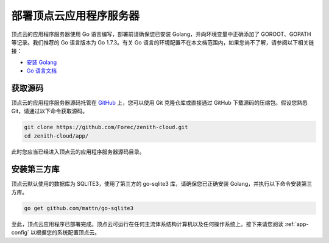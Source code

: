 .. _app-installation:

部署顶点云应用程序服务器
=================================

顶点云的应用程序服务器使用 Go 语言编写，部署前请确保您已安装 Golang，并向环境变量中正确添加了 GOROOT、GOPATH 等记录。我们推荐的 Go 语言版本为 Go 1.7.3。有关 Go 语言的环境配置不在本文档范围内，如果您尚不了解，请参阅以下相关链接：

-	`安装 Golang <https://golang.org/doc/install>`_
-	`Go 语言文档 <https://golang.org/doc/>`_

获取源码
-------------

顶点云的应用程序服务器源码托管在 `GitHub <https://github.com/Forec/zenith-cloud>`_ 上，您可以使用 Git 克隆仓库或直接通过 GitHub 下载源码的压缩包。假设您熟悉 Git，请通过以下命令获取源码。

.. code-block:: shell
    
    git clone https://github.com/Forec/zenith-cloud.git
    cd zenith-cloud/app/
    
此时您应当已经进入顶点云的应用程序服务器源码目录。

安装第三方库
-------------------

顶点云默认使用的数据库为 SQLITE3，使用了第三方的 go-sqlite3 库，请确保您已正确安装 Golang，并执行以下命令安装第三方库。

.. code-block:: shell
    
    go get github.com/mattn/go-sqlite3

至此，顶点云应用程序已部署完成。顶点云可运行在任何主流体系结构计算机以及任何操作系统上。接下来请您阅读 :ref:`app-config` 以根据您的系统配置顶点云。
